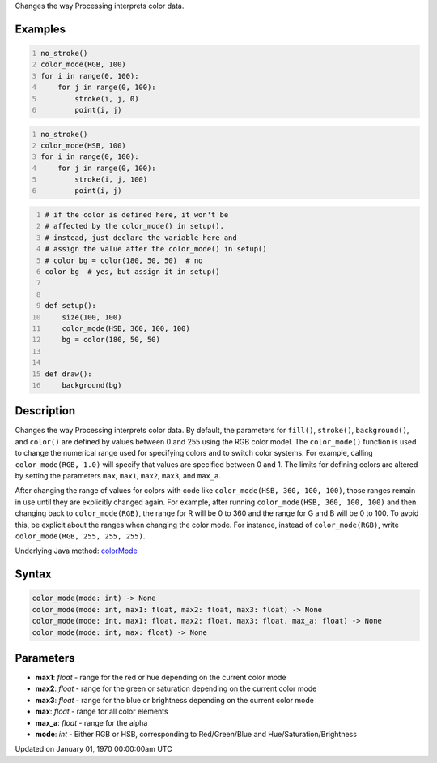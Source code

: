 .. title: color_mode()
.. slug: color_mode
.. date: 1970-01-01 00:00:00 UTC+00:00
.. tags:
.. category:
.. link:
.. description: py5 color_mode() documentation
.. type: text

Changes the way Processing interprets color data.

Examples
========

.. raw:: html

    <div class="example-table">

.. raw:: html

    <div class="example-row"><div class="example-cell-image">

.. image:: /images/reference/Sketch_color_mode_0.png
    :alt: example picture for color_mode()

.. raw:: html

    </div><div class="example-cell-code">

.. code:: python
    :number-lines:

    no_stroke()
    color_mode(RGB, 100)
    for i in range(0, 100):
        for j in range(0, 100):
            stroke(i, j, 0)
            point(i, j)

.. raw:: html

    </div></div>

.. raw:: html

    <div class="example-row"><div class="example-cell-image">

.. image:: /images/reference/Sketch_color_mode_1.png
    :alt: example picture for color_mode()

.. raw:: html

    </div><div class="example-cell-code">

.. code:: python
    :number-lines:

    no_stroke()
    color_mode(HSB, 100)
    for i in range(0, 100):
        for j in range(0, 100):
            stroke(i, j, 100)
            point(i, j)

.. raw:: html

    </div></div>

.. raw:: html

    <div class="example-row"><div class="example-cell-image">

.. image:: /images/reference/Sketch_color_mode_2.png
    :alt: example picture for color_mode()

.. raw:: html

    </div><div class="example-cell-code">

.. code:: python
    :number-lines:

    # if the color is defined here, it won't be
    # affected by the color_mode() in setup().
    # instead, just declare the variable here and
    # assign the value after the color_mode() in setup()
    # color bg = color(180, 50, 50)  # no
    color bg  # yes, but assign it in setup()


    def setup():
        size(100, 100)
        color_mode(HSB, 360, 100, 100)
        bg = color(180, 50, 50)


    def draw():
        background(bg)

.. raw:: html

    </div></div>

.. raw:: html

    </div>

Description
===========

Changes the way Processing interprets color data. By default, the parameters for ``fill()``, ``stroke()``, ``background()``, and ``color()`` are defined by values between 0 and 255 using the RGB color model. The ``color_mode()`` function is used to change the numerical range used for specifying colors and to switch color systems. For example, calling ``color_mode(RGB, 1.0)`` will specify that values are specified between 0 and 1. The limits for defining colors are altered by setting the parameters ``max``, ``max1``, ``max2``, ``max3``, and ``max_a``.

After changing the range of values for colors with code like ``color_mode(HSB, 360, 100, 100)``, those ranges remain in use until they are explicitly changed again. For example, after running ``color_mode(HSB, 360, 100, 100)`` and then changing back to ``color_mode(RGB)``, the range for R will be 0 to 360 and the range for G and B will be 0 to 100. To avoid this, be explicit about the ranges when changing the color mode. For instance, instead of ``color_mode(RGB)``, write ``color_mode(RGB, 255, 255, 255)``.

Underlying Java method: `colorMode <https://processing.org/reference/colorMode_.html>`_

Syntax
======

.. code:: python

    color_mode(mode: int) -> None
    color_mode(mode: int, max1: float, max2: float, max3: float) -> None
    color_mode(mode: int, max1: float, max2: float, max3: float, max_a: float) -> None
    color_mode(mode: int, max: float) -> None

Parameters
==========

* **max1**: `float` - range for the red or hue depending on the current color mode
* **max2**: `float` - range for the green or saturation depending on the current color mode
* **max3**: `float` - range for the blue or brightness depending on the current color mode
* **max**: `float` - range for all color elements
* **max_a**: `float` - range for the alpha
* **mode**: `int` - Either RGB or HSB, corresponding to Red/Green/Blue and Hue/Saturation/Brightness


Updated on January 01, 1970 00:00:00am UTC

